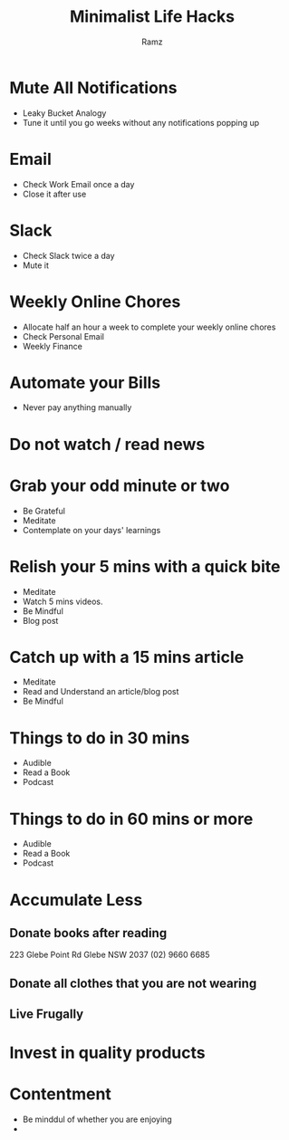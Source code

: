 #+OPTIONS: num:nil
#+OPTIONS: toc:0
#+REVEAL_HLEVEL: 2
#+REVEAL_PLUGINS: (highlight notes)
#+REVEAL_THEME: night
#+REVEAL_ROOT: https://cdn.jsdelivr.net/reveal.js/3.0.0/
#+TITLE: Minimalist Life Hacks
#+AUTHOR: Ramz
#+EMAIL: ramzthecoder@gmail.com
* Mute All Notifications
  - Leaky Bucket Analogy
  - Tune it until you go weeks without any notifications popping up
* Email
  - Check Work Email once a day
  - Close it after use
* Slack
  - Check Slack twice a day
  - Mute it
* Weekly Online Chores
  - Allocate half an hour a week to complete your weekly online chores
  - Check Personal Email
  - Weekly Finance
* Automate your Bills
  - Never pay anything manually
* Do not watch / read news
* Grab your odd minute or two
  - Be Grateful
  - Meditate
  - Contemplate on your days' learnings
* Relish your 5 mins with a quick bite
  - Meditate
  - Watch 5 mins videos.
  - Be Mindful
  - Blog post
* Catch up with a 15 mins article
  - Meditate
  - Read and Understand an article/blog post
  - Be Mindful
* Things to do in 30 mins
  - Audible
  - Read a Book
  - Podcast
* Things to do in 60 mins or more
  - Audible
  - Read a Book
  - Podcast
* Accumulate Less
** Donate books after reading
   223 Glebe Point Rd
   Glebe NSW 2037
   (02) 9660 6685
** Donate all clothes that you are not wearing
** Live Frugally
* Invest in quality products
* Contentment
  - Be minddul of whether you are enjoying
  -
